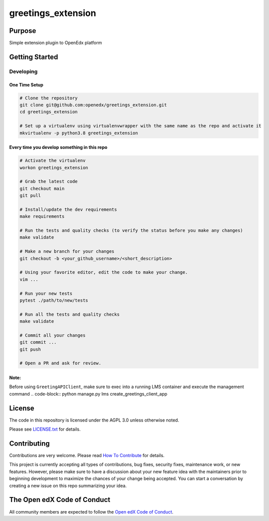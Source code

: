 greetings_extension
#############################

Purpose
*******

Simple extension plugin to OpenEdx platform

Getting Started
***************

Developing
==========

One Time Setup
--------------
.. code-block::

  # Clone the repository
  git clone git@github.com:openedx/greetings_extension.git
  cd greetings_extension

  # Set up a virtualenv using virtualenvwrapper with the same name as the repo and activate it
  mkvirtualenv -p python3.8 greetings_extension


Every time you develop something in this repo
---------------------------------------------
.. code-block::

  # Activate the virtualenv
  workon greetings_extension

  # Grab the latest code
  git checkout main
  git pull

  # Install/update the dev requirements
  make requirements

  # Run the tests and quality checks (to verify the status before you make any changes)
  make validate

  # Make a new branch for your changes
  git checkout -b <your_github_username>/<short_description>

  # Using your favorite editor, edit the code to make your change.
  vim ...

  # Run your new tests
  pytest ./path/to/new/tests

  # Run all the tests and quality checks
  make validate

  # Commit all your changes
  git commit ...
  git push

  # Open a PR and ask for review.

Note:
---------------------------------------------
Before using ``GreetingAPIClient``, make sure to exec into a running LMS container and execute the management command
.. code-block::
python manage.py lms create_greetings_client_app

License
*******

The code in this repository is licensed under the AGPL 3.0 unless
otherwise noted.

Please see `LICENSE.txt <LICENSE.txt>`_ for details.

Contributing
************

Contributions are very welcome.
Please read `How To Contribute <https://openedx.org/r/how-to-contribute>`_ for details.

This project is currently accepting all types of contributions, bug fixes,
security fixes, maintenance work, or new features.  However, please make sure
to have a discussion about your new feature idea with the maintainers prior to
beginning development to maximize the chances of your change being accepted.
You can start a conversation by creating a new issue on this repo summarizing
your idea.

The Open edX Code of Conduct
****************************

All community members are expected to follow the `Open edX Code of Conduct`_.

.. _Open edX Code of Conduct: https://openedx.org/code-of-conduct/
